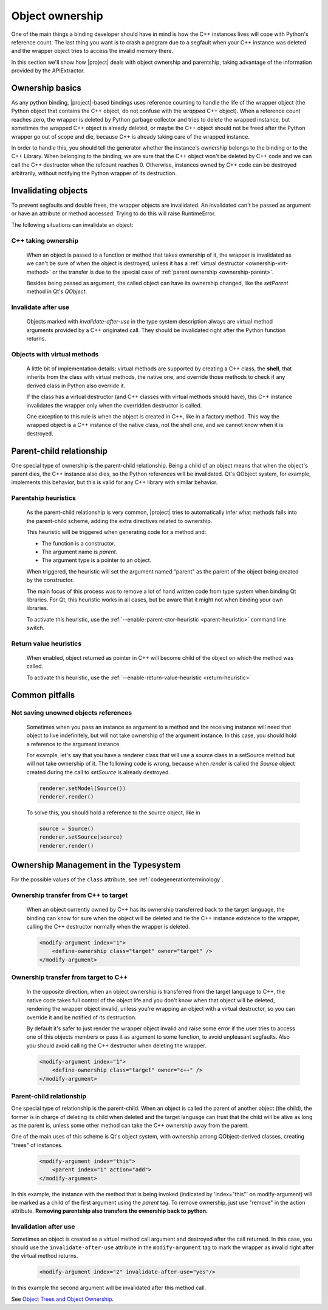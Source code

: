 .. _objectownership:

****************
Object ownership
****************

One of the main things a binding developer should have in mind is
how the C++ instances lives will cope with Python's reference count.
The last thing you want is to crash a program due to a segfault
when your C++ instance was deleted and the
wrapper object tries to access the invalid memory there.

In this section we'll show how |project| deals with object ownership
and parentship, taking advantage of the information provided by the
APIExtractor.

Ownership basics
================

As any python binding, |project|-based bindings uses reference counting
to handle the life of the wrapper object (the Python object that contains the
C++ object, do not confuse with the *wrapped* C++ object).
When a reference count reaches zero, the wrapper is deleted by Python garbage
collector and tries to delete the wrapped instance, but sometimes the wrapped
C++ object is already deleted, or maybe the C++ object should not be freed after
the Python wrapper go out of scope and die, because C++ is already taking care of
the wrapped instance.

In order to handle this, you should tell the
generator whether the instance's ownership belongs to the binding or
to the C++ Library. When belonging to the binding, we are sure that the C++ object
won't be deleted by C++ code and we can call the C++ destructor when the refcount
reaches 0. Otherwise, instances owned by C++ code can be destroyed arbitrarily,
without notifying the Python wrapper of its destruction.

Invalidating objects
====================

To prevent segfaults and double frees, the wrapper objects are invalidated.
An invalidated can't be passed as argument or have an attribute or method accessed.
Trying to do this will raise RuntimeError.

The following situations can invalidate an object:

C++ taking ownership
--------------------

    When an object is passed to a function or method that takes ownership of it, the wrapper
    is invalidated as we can't be sure of when the object is destroyed, unless it has a
    :ref:`virtual destructor <ownership-virt-method>` or the transfer is due to the special case
    of :ref:`parent ownership <ownership-parent>`.

    Besides being passed as argument, the called object can have its ownership changed, like
    the `setParent` method in Qt's `QObject`.

Invalidate after use
--------------------

    Objects marked with *invalidate-after-use* in the type system description always are
    virtual method arguments provided by a C++ originated call. They should be
    invalidated right after the Python function returns.

.. _ownership-virt-method:

Objects with virtual methods
----------------------------

    A little bit of implementation details:
    virtual methods are supported by creating a C++ class, the **shell**, that inherits
    from the class with virtual methods, the native one, and override those methods to check if
    any derived class in Python also override it.

    If the class has a virtual destructor (and C++ classes with virtual methods should have), this
    C++ instance invalidates the wrapper only when the overridden destructor is called.

    One exception to this rule is when the object is created in C++, like in a
    factory method. This way the wrapped object is a C++ instance of the native
    class, not the shell one, and we cannot know when it is destroyed.

.. _ownership-parent:

Parent-child relationship
=========================

One special type of ownership is the parent-child relationship.
Being a child of an object means that when the object's parent dies,
the C++ instance also dies, so the Python references will be invalidated.
Qt's QObject system, for example, implements this behavior, but this is valid
for any C++ library with similar behavior.

.. _ownership-parent-heuristics:

Parentship heuristics
---------------------

    As the parent-child relationship is very common, |project| tries to automatically
    infer what methods falls into the parent-child scheme, adding the extra
    directives related to ownership.

    This heuristic will be triggered when generating code for a method and:

    * The function is a constructor.
    * The argument name is `parent`.
    * The argument type is a pointer to an object.

    When triggered, the heuristic will set the argument named "parent"
    as the parent of the object being created by the constructor.

    The main focus of this process was to remove a lot of hand written code from
    type system when binding Qt libraries. For Qt, this heuristic works in all cases,
    but be aware that it might not when binding your own libraries.

    To activate this heuristic, use the :ref:`--enable-parent-ctor-heuristic <parent-heuristic>`
    command line switch.

.. _return-value-heuristics:

Return value heuristics
-----------------------

    When enabled, object returned as pointer in C++ will become child of the object on which the method
    was called.

    To activate this heuristic, use the :ref:`--enable-return-value-heuristic <return-heuristic>`

Common pitfalls
===============

Not saving unowned objects references
-------------------------------------

    Sometimes when you pass an instance as argument to a method and the receiving
    instance will need that object to live indefinitely, but will not take ownership
    of the argument instance. In this case, you should hold a reference to the argument
    instance.

    For example, let's say that you have a renderer class that will use a source class
    in a setSource method but will not take ownership of it. The following code is wrong,
    because when `render` is called the `Source` object created during the call to `setSource`
    is already destroyed.

    .. code-block:: python

       renderer.setModel(Source())
       renderer.render()

    To solve this, you should hold a reference to the source object, like in

    .. code-block:: python

       source = Source()
       renderer.setSource(source)
       renderer.render()


Ownership Management in  the Typesystem
=======================================

For the possible values of the ``class`` attribute, see
:ref:`codegenerationterminology`.

Ownership transfer from C++ to target
-------------------------------------

    When an object currently owned by C++ has its ownership transferred
    back to the target language, the binding can know for sure when the object will be deleted and
    tie the C++ instance existence to the wrapper, calling the C++ destructor normally when the
    wrapper is deleted.

    .. code-block:: xml

        <modify-argument index="1">
            <define-ownership class="target" owner="target" />
        </modify-argument>

Ownership transfer from target to C++
-------------------------------------

    In the opposite direction, when an object ownership is transferred from the target language
    to C++, the native code takes full control of the object life and you don't
    know when that object will be deleted, rendering the wrapper object invalid,
    unless you're wrapping an object with a virtual destructor,
    so you can override it and be notified of its destruction.

    By default it's safer to just render the wrapper
    object invalid and raise some error if the user tries to access
    one of this objects members or pass it as argument to some function, to avoid unpleasant segfaults.
    Also you should avoid calling the C++ destructor when deleting the wrapper.

    .. code-block:: xml

        <modify-argument index="1">
            <define-ownership class="target" owner="c++" />
        </modify-argument>


Parent-child relationship
-------------------------

One special type of relationship is the parent-child. When an object is called
the parent of another object (the child), the former is in charge of deleting its
child when deleted and the target language can trust that the child will be alive
as long as the parent is, unless some other method can take the C++ ownership away from the parent.

One of the main uses of this scheme is Qt's object system, with ownership among QObject-derived
classes, creating "trees" of instances.

    .. code-block:: xml

        <modify-argument index="this">
            <parent index="1" action="add">
        </modify-argument>

In this example, the instance with the method that is being invoked (indicated by 'index="this"' on
modify-argument) will be marked as a child
of the first argument using the `parent` tag. To remove ownership, just use "remove" in the action attribute. **Removing
parentship also transfers the ownership back to python.**

Invalidation after use
----------------------

Sometimes an object is created as a virtual method call argument and destroyed after the
call returned. In this case, you should use the ``invalidate-after-use`` attribute in the
``modify-argument`` tag to mark the wrapper as invalid right after the virtual method returns.

    .. code-block:: xml

        <modify-argument index="2" invalidate-after-use="yes"/>

In this example the second argument will be invalidated after this method call.

See `Object Trees and Object Ownership`_.

.. _`Object Trees and Object Ownership`: http://doc.qt.io/qt-5/objecttrees.html

